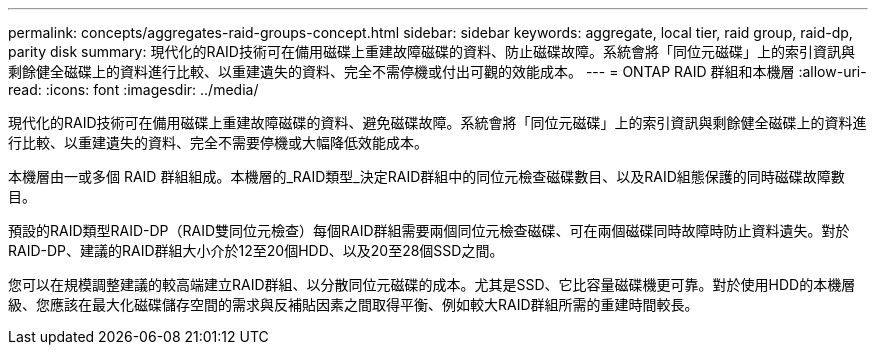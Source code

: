 ---
permalink: concepts/aggregates-raid-groups-concept.html 
sidebar: sidebar 
keywords: aggregate, local tier, raid group, raid-dp, parity disk 
summary: 現代化的RAID技術可在備用磁碟上重建故障磁碟的資料、防止磁碟故障。系統會將「同位元磁碟」上的索引資訊與剩餘健全磁碟上的資料進行比較、以重建遺失的資料、完全不需停機或付出可觀的效能成本。 
---
= ONTAP RAID 群組和本機層
:allow-uri-read: 
:icons: font
:imagesdir: ../media/


[role="lead"]
現代化的RAID技術可在備用磁碟上重建故障磁碟的資料、避免磁碟故障。系統會將「同位元磁碟」上的索引資訊與剩餘健全磁碟上的資料進行比較、以重建遺失的資料、完全不需要停機或大幅降低效能成本。

本機層由一或多個 RAID 群組組成。本機層的_RAID類型_決定RAID群組中的同位元檢查磁碟數目、以及RAID組態保護的同時磁碟故障數目。

預設的RAID類型RAID-DP（RAID雙同位元檢查）每個RAID群組需要兩個同位元檢查磁碟、可在兩個磁碟同時故障時防止資料遺失。對於RAID-DP、建議的RAID群組大小介於12至20個HDD、以及20至28個SSD之間。

您可以在規模調整建議的較高端建立RAID群組、以分散同位元磁碟的成本。尤其是SSD、它比容量磁碟機更可靠。對於使用HDD的本機層級、您應該在最大化磁碟儲存空間的需求與反補貼因素之間取得平衡、例如較大RAID群組所需的重建時間較長。
